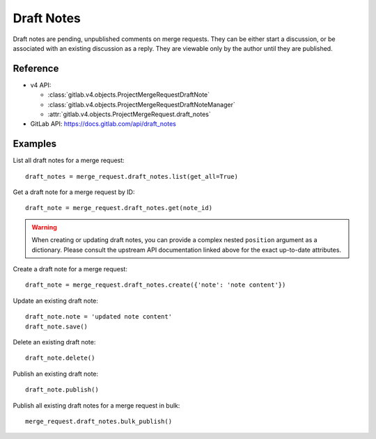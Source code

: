 .. _draft-notes:

###########
Draft Notes
###########

Draft notes are pending, unpublished comments on merge requests.
They can be either start a discussion, or be associated with an existing discussion as a reply.
They are viewable only by the author until they are published. 

Reference
---------

* v4 API:

  + :class:`gitlab.v4.objects.ProjectMergeRequestDraftNote`
  + :class:`gitlab.v4.objects.ProjectMergeRequestDraftNoteManager`
  + :attr:`gitlab.v4.objects.ProjectMergeRequest.draft_notes`


* GitLab API: https://docs.gitlab.com/api/draft_notes

Examples
--------

List all draft notes for a merge request::

    draft_notes = merge_request.draft_notes.list(get_all=True)

Get a draft note for a merge request by ID::

    draft_note = merge_request.draft_notes.get(note_id)

.. warning::

   When creating or updating draft notes, you can provide a complex nested ``position`` argument as a dictionary.
   Please consult the upstream API documentation linked above for the exact up-to-date attributes.

Create a draft note for a merge request::

    draft_note = merge_request.draft_notes.create({'note': 'note content'})

Update an existing draft note::

    draft_note.note = 'updated note content'
    draft_note.save()

Delete an existing draft note::

    draft_note.delete()

Publish an existing draft note::

    draft_note.publish()

Publish all existing draft notes for a merge request in bulk::

    merge_request.draft_notes.bulk_publish()

